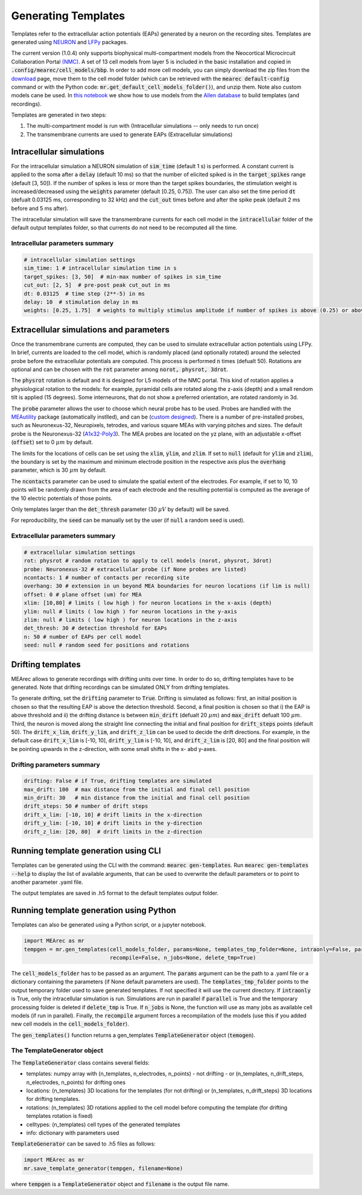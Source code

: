 .. _gen-templates:

Generating Templates
====================

Templates refer to the extracellular action potentials (EAPs) generated by a neuron on the recording sites.
Templates are generated using `NEURON <https://www.neuron.yale.edu/neuron/>`_ and
`LFPy <https://lfpy.readthedocs.io/en/latest/>`_ packages.

The current version (1.0.4) only supports biophysical multi-compartment models from the
Neocortical Microcircuit Collaboration Portal `(NMC) <https://bbp.epfl.ch/nmc-portal/welcome>`_.
A set of 13 cell models from layer 5 is included in the basic installation and copied in
:code:`.config/mearec/cell_models/bbp`. In order to add more cell models, you can simply download the zip files from
the `download <https://bbp.epfl.ch/nmc-portal/downloads>`_ page, move them to the cell model folder (which can be
retrieved with the :code:`mearec default-config` command or with the Python code:
:code:`mr.get_default_cell_models_folder()`), and unzip them.
Note also custom models cane be used. In `this notebook <https://github.com/alejoe91/MEArec/blob/master/notebooks/generate_recordings_with_allen_models.ipynb>`_ we show how to use models from the
`Allen database <https://celltypes.brain-map.org/>`_ to build templates (and recordings).

Templates are generated in two steps:

1. The multi-compartment model is run with (Intracellular simulations -- only needs to run once)
2. The transmembrane currents are used to generate EAPs (Extracellular simulations)

Intracellular simulations
-------------------------

For the intracellular simulation a NEURON simulation of :code:`sim_time` (default 1 s) is performed. A constant current
is applied to the soma after a :code:`delay` (default 10 ms) so that the number of elicited spiked is in the
:code:`target_spikes` range (default [3, 50]). If the number of spikes is less or more than the target spikes boundaries,
the stimulation weight is increased/decreased using the :code:`weights` parameter (default [0.25, 0.75]). The user can
also set the time period :code:`dt` (defualt 0.03125 ms, corresponding to 32 kHz) and the :code:`cut_out` times before
and after the spike peak (default 2 ms before and 5 ms after).

The intracellular simulation will save the transmembrane currents for each cell model in the :code:`intracellular`
folder of the default output templates folder, so that currents do not need to be recomputed all the time.


Intracellular parameters summary
~~~~~~~~~~~~~~~~~~~~~~~~~~~~~~~~

.. code-block:: bash

    # intracellular simulation settings
    sim_time: 1 # intracellular simulation time in s
    target_spikes: [3, 50]  # min-max number of spikes in sim_time
    cut_out: [2, 5]  # pre-post peak cut_out in ms
    dt: 0.03125  # time step (2**-5) in ms
    delay: 10  # stimulation delay in ms
    weights: [0.25, 1.75]  # weights to multiply stimulus amplitude if number of spikes is above (0.25) or above (1.25) target spikes


Extracellular simulations and parameters
----------------------------------------

Once the transmembrane currents are computed, they can be used to simulate extracellular action potentials using LFPy.
In brief, currents are loaded to the cell model, which is randomly placed (and optionally rotated) around the selected
probe before the extracellular potentials are computed. This process is performed :code:`n` times (defualt 50).
Rotations are optional and can be chosen with the :code:`rot` parameter among :code:`norot, physrot, 3drot`.

The :code:`physrot` rotation is default and it is designed for L5 models of the NMC portal. This kind of rotation applies
a physiological rotation to the models: for example, pyramidal cells are rotated along the z-axis (depth) and a small
rendom tilt is applied (15 degrees). Some interneurons, that do not show a preferred orientation, are rotated randomly
in 3d.

The :code:`probe` parameter allows the user to choose which neural probe has to be used. Probes are handled with the
`MEAutility <https://github.com/alejoe91/MEAutility>`_ package (automatically instlled), and can be
(`custom designed <https://meautility.readthedocs.io/en/latest/mea_definitions.html>`_).
There is a number of pre-installed probes, such as
Neuronexus-32, Neuropixels, tetrodes, and various square MEAs with varying pitches and sizes. The default probe is the
Neuronexus-32 (`A1x32-Poly3 <http://neuronexus.com/electrode-array/a1x32-poly3-5mm-25s-177/>`_).
The MEA probes are located on the yz plane, with an adjustable x-offset (:code:`offset`) set to 0 :math:`\mu m` by default.

The limits for the locations of cells can be set using the :code:`xlim`, :code:`ylim`, and :code:`zlim`. If set to
:code:`null` (default for :code:`ylim` and :code:`zlim`), the boundary is set by the maximum and minimum electrode
position in the respective axis plus the :code:`overhang` parameter, which is 30 :math:`\mu m` by default.

The :code:`ncontacts` parameter can be used to simulate the spatial extent of the electrodes. For example, if set to 10,
10 points will be randomly drawn from the area of each electrode and the resulting potential is computed as the average
of the 10 electric potentials of those points.

Only templates larger than the :code:`det_thresh` parameter (30 :math:`\mu V` by default) will be saved.

For reproducibility, the :code:`seed` can be manually set by the user (if :code:`null` a random seed is used).


Extracellular parameters summary
~~~~~~~~~~~~~~~~~~~~~~~~~~~~~~~~
.. code-block:: bash

    # extracellular simulation settings
    rot: physrot # random rotation to apply to cell models (norot, physrot, 3drot)
    probe: Neuronexus-32 # extracellular probe (if None probes are listed)
    ncontacts: 1 # number of contacts per recording site
    overhang: 30 # extension in un beyond MEA boundaries for neuron locations (if lim is null)
    offset: 0 # plane offset (um) for MEA
    xlim: [10,80] # limits ( low high ) for neuron locations in the x-axis (depth)
    ylim: null # limits ( low high ) for neuron locations in the y-axis
    zlim: null # limits ( low high ) for neuron locations in the z-axis
    det_thresh: 30 # detection threshold for EAPs
    n: 50 # number of EAPs per cell model
    seed: null # random seed for positions and rotations

.. _drift-templates:

Drifting templates
------------------

MEArec allows to generate recordings with drifting units over time. In order to do so, drifting templates have to be
generated. Note that drifting recordings can be simulated ONLY from drifting templates.

To generate drifting, set the :code:`drifting` parameter to :code:`True`.
Drifting is simulated as follows: first, an initial position is chosen so that the resulting EAP is above the detection
threshold. Second, a final position is chosen so that i) the EAP is above threshold and ii) the drifting distance is
between :code:`min_drift` (defualt 20 :math:`\mu m`) and :code:`max_drift` defualt 100 :math:`\mu m`. Third, the neuron is moved along
the straight line connecting the initial and final position for :code:`drift_steps` points (default 50).
The :code:`drift_x_lim`, :code:`drift_y_lim`, and :code:`drift_z_lim` can be used to decide the drift directions. For
example, in the default case :code:`drift_x_lim` is [-10, 10], :code:`drift_y_lim` is [-10, 10], and :code:`drift_z_lim`
is [20, 80] and the final position will be pointing upwards in the z-direction, with some small shifts in the x- abd
y-axes.

Drifting parameters summary
~~~~~~~~~~~~~~~~~~~~~~~~~~~

.. code-block:: bash

    drifting: False # if True, drifting templates are simulated
    max_drift: 100  # max distance from the initial and final cell position
    min_drift: 30   # min distance from the initial and final cell position
    drift_steps: 50 # number of drift steps
    drift_x_lim: [-10, 10] # drift limits in the x-direction
    drift_y_lim: [-10, 10] # drift limits in the y-direction
    drift_z_lim: [20, 80]  # drift limits in the z-direction


Running template generation using CLI
-------------------------------------

Templates can be generated using the CLI with the command: :code:`mearec gen-templates`.
Run :code:`mearec gen-templates --help` to display the list of available arguments, that can be used to overwrite the
default parameters or to point to another parameter .yaml file.

The output templates are saved in .h5 format to the default templates output folder.

Running template generation using Python
----------------------------------------

Templates can also be generated using a Python script, or a jupyter notebook.

.. code-block:: python

    import MEArec as mr
    tempgen = mr.gen_templates(cell_models_folder, params=None, templates_tmp_folder=None, intraonly=False, parallel=True,
                               recompile=False, n_jobs=None, delete_tmp=True)

The :code:`cell_models_folder` has to be passed as an argument. The :code:`params` argument can be the path to a .yaml
file or a dictionary containing the parameters (if None default parameters are used). The :code:`templates_tmp_folder`
points to the output temporary folder used to save generated templates. If not specified it will use the current directory.
If :code:`intraonly` is True, only
the intracellular simulation is run. Simulations are run in parallel if :code:`parallel` is True and the temporary
processing folder is deleted if :code:`delete_tmp` is True. If :code:`n_jobs` is None, the function will use as many jobs
as available cell models (if run in parallel). Finally, the :code:`recompile` argument forces a recompilation of the
models (use this if you added new cell models in the :code:`cell_models_folder`).

The :code:`gen_templates()` function returns a gen_templates :code:`TemplateGenerator` object (:code:`temogen`).


The TemplateGenerator object
~~~~~~~~~~~~~~~~~~~~~~~~~~~~

The :code:`TemplateGenerator` class contains several fields:

* templates: numpy array with (n_templates, n_electrodes, n_points) - not drifting - or (n_templates, n_drift_steps, n_electrodes, n_points) for drifting ones
* locations: (n_templates) 3D locations for the templates (for not drifting) or (n_templates, n_drift_steps) 3D locations for drifting templates.
* rotations: (n_templates) 3D rotations applied to the cell model before computing the template (for drifting templates rotation is fixed)
* celltypes: (n_templates) cell types of the generated templates
* info: dictionary with parameters used

:code:`TemplateGenerator` can be saved to .h5 files as follows:

.. code-block:: python

    import MEArec as mr
    mr.save_template_generator(tempgen, filename=None)

where :code:`tempgen` is a :code:`TemplateGenerator` object and :code:`filename` is the output file name.






